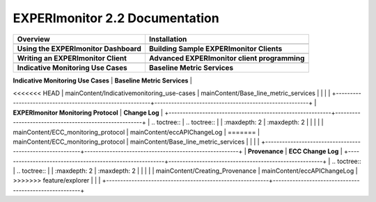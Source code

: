 
EXPERImonitor 2.2 Documentation
===============================

+----------------------------------------------------------+-------------------------------------------------------+
| **Overview**                                             | **Installation**                                      |
+----------------------------------------------------------+-------------------------------------------------------+
| .. toctree::                                             | .. toctree::                                          |
|    :maxdepth: 2                                          |    :maxdepth: 2                                       |
|                                                          |                                                       |
|    mainContent/Overview                                  |    mainContent/Getting_started_with_the_ECC           |
|                                                          |                                                       |
|                                                          |                                                       |
+----------------------------------------------------------+-------------------------------------------------------+
| **Using the EXPERImonitor Dashboard**                    |  **Building Sample EXPERImonitor Clients**            |
+----------------------------------------------------------+-------------------------------------------------------+
| .. toctree::                                             | .. toctree::                                          |
|    :maxdepth: 2                                          |    :maxdepth: 2                                       |
|                                                          |                                                       |
|    mainContent/Using_the_dashboard                       |    mainContent/Building_sample_ECC_clients            |
|                                                          |                                                       |
|                                                          |                                                       |
+----------------------------------------------------------+-------------------------------------------------------+
|  **Writing an EXPERImonitor Client**                     | **Advanced EXPERImonitor client programming**         |
+----------------------------------------------------------+-------------------------------------------------------+
| .. toctree::                                             | .. toctree::                                          |
|    :maxdepth: 2                                          |    :maxdepth: 2                                       |
|                                                          |                                                       |
|    mainContent/Writing_an_ECC_client                     |    mainContent/More_advanced_ECC_clients              |
|                                                          |    mainContent/High_Level_ProvAPI                     |
|                                                          |    mainContent/Creating_Provenance                    |
|                                                          |                                                       |
+----------------------------------------------------------+-------------------------------------------------------+
| **Indicative Monitoring Use Cases**                      | **Baseline Metric Services**                          |
+----------------------------------------------------------+-------------------------------------------------------+
| .. toctree::                                             | .. toctree::                                          |
|    :maxdepth: 2                                          |    :maxdepth: 2                                       |
|                                                          |                                                       |
<<<<<<< HEAD
|    mainContent/Indicativemonitoring_use-cases            |    mainContent/Base_line_metric_services              |              
|                                                          |                                                       |
+----------------------------------------------------------+-------------------------------------------------------+
| **EXPERImonitor Monitoring Protocol**                    | **Change Log**                                        |
+----------------------------------------------------------+-------------------------------------------------------+
| .. toctree::                                             | .. toctree::                                          |
|    :maxdepth: 2                                          |    :maxdepth: 2                                       |
|                                                          |                                                       |
|    mainContent/ECC_monitoring_protocol                   |    mainContent/eccAPIChangeLog                        |
=======
|    mainContent/ECC_monitoring_protocol                   |    mainContent/Base_line_metric_services              |
|                                                          |                                                       |
+----------------------------------------------------------+-------------------------------------------------------+
| **Provenance**                                           |  **ECC Change Log**                                   |
+----------------------------------------------------------+-------------------------------------------------------+
| .. toctree::                                             |  .. toctree::                                         |
|    :maxdepth: 2                                          |     :maxdepth: 2                                      |
|                                                          |                                                       |
|    mainContent/Creating_Provenance                       |     mainContent/eccAPIChangeLog                       |
>>>>>>> feature/explorer
|                                                          |                                                       |
+----------------------------------------------------------+-------------------------------------------------------+


